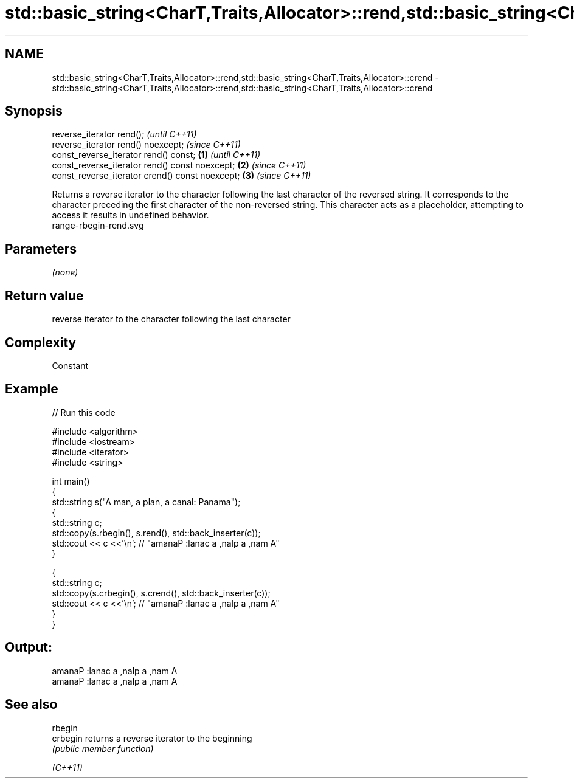 .TH std::basic_string<CharT,Traits,Allocator>::rend,std::basic_string<CharT,Traits,Allocator>::crend 3 "2020.03.24" "http://cppreference.com" "C++ Standard Libary"
.SH NAME
std::basic_string<CharT,Traits,Allocator>::rend,std::basic_string<CharT,Traits,Allocator>::crend \- std::basic_string<CharT,Traits,Allocator>::rend,std::basic_string<CharT,Traits,Allocator>::crend

.SH Synopsis

  reverse_iterator rend();                               \fI(until C++11)\fP
  reverse_iterator rend() noexcept;                      \fI(since C++11)\fP
  const_reverse_iterator rend() const;           \fB(1)\fP                   \fI(until C++11)\fP
  const_reverse_iterator rend() const noexcept;      \fB(2)\fP               \fI(since C++11)\fP
  const_reverse_iterator crend() const noexcept;         \fB(3)\fP           \fI(since C++11)\fP

  Returns a reverse iterator to the character following the last character of the reversed string. It corresponds to the character preceding the first character of the non-reversed string. This character acts as a placeholder, attempting to access it results in undefined behavior.
   range-rbegin-rend.svg

.SH Parameters

  \fI(none)\fP

.SH Return value

  reverse iterator to the character following the last character

.SH Complexity

  Constant

.SH Example

  
// Run this code

    #include <algorithm>
    #include <iostream>
    #include <iterator>
    #include <string>

    int main()
    {
      std::string s("A man, a plan, a canal: Panama");
      {
        std::string c;
        std::copy(s.rbegin(), s.rend(), std::back_inserter(c));
        std::cout << c <<'\\n'; // "amanaP :lanac a ,nalp a ,nam A"
      }

      {
        std::string c;
        std::copy(s.crbegin(), s.crend(), std::back_inserter(c));
        std::cout << c <<'\\n'; // "amanaP :lanac a ,nalp a ,nam A"
      }
    }

.SH Output:

    amanaP :lanac a ,nalp a ,nam A
    amanaP :lanac a ,nalp a ,nam A


.SH See also



  rbegin
  crbegin returns a reverse iterator to the beginning
          \fI(public member function)\fP

  \fI(C++11)\fP




